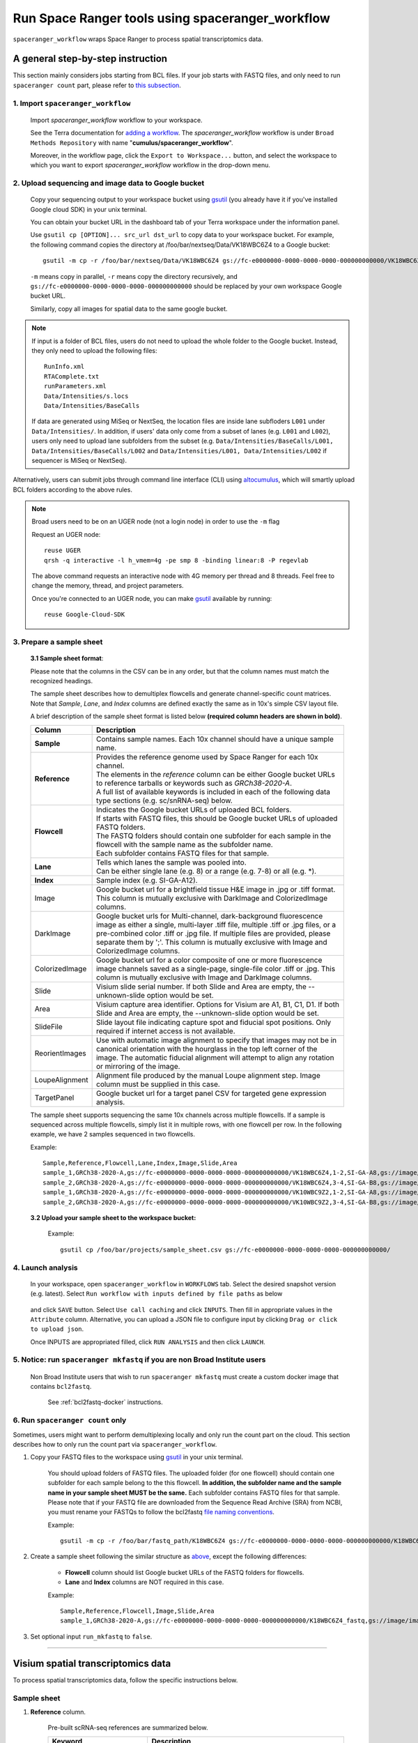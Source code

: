 Run Space Ranger tools using spaceranger_workflow
-------------------------------------------------

``spaceranger_workflow`` wraps Space Ranger to process spatial transcriptomics data.

A general step-by-step instruction
^^^^^^^^^^^^^^^^^^^^^^^^^^^^^^^^^^

This section mainly considers jobs starting from BCL files. If your job starts with FASTQ files, and only need to run ``spaceranger count`` part, please refer to `this subsection <./spaceranger.html#run-spaceranger-count-only>`_.

1. Import ``spaceranger_workflow``
++++++++++++++++++++++++++++++++++

	Import *spaceranger_workflow* workflow to your workspace.

	See the Terra documentation for `adding a workflow`_. The *spaceranger_workflow* workflow is under ``Broad Methods Repository`` with name "**cumulus/spaceranger_workflow**".

	Moreover, in the workflow page, click the ``Export to Workspace...`` button, and select the workspace to which you want to export *spaceranger_workflow* workflow in the drop-down menu.

2. Upload sequencing and image data to Google bucket
++++++++++++++++++++++++++++++++++++++++++++++++++++

	Copy your sequencing output to your workspace bucket using gsutil_ (you already have it if you've installed Google cloud SDK) in your unix terminal.

	You can obtain your bucket URL in the dashboard tab of your Terra workspace under the information panel.

	.. image:: images/google_bucket_link.png

	Use ``gsutil cp [OPTION]... src_url dst_url`` to copy data to your workspace bucket. For example, the following command copies the directory at /foo/bar/nextseq/Data/VK18WBC6Z4 to a Google bucket::

		gsutil -m cp -r /foo/bar/nextseq/Data/VK18WBC6Z4 gs://fc-e0000000-0000-0000-0000-000000000000/VK18WBC6Z4

	``-m`` means copy in parallel, ``-r`` means copy the directory recursively, and ``gs://fc-e0000000-0000-0000-0000-000000000000`` should be replaced by your own workspace Google bucket URL.

	Similarly, copy all images for spatial data to the same google bucket.

.. note::
	If input is a folder of BCL files, users do not need to upload the whole folder to the Google bucket. Instead, they only need to upload the following files::

		RunInfo.xml
		RTAComplete.txt
		runParameters.xml
		Data/Intensities/s.locs
		Data/Intensities/BaseCalls

	If data are generated using MiSeq or NextSeq, the location files are inside lane subfloders ``L001`` under ``Data/Intensities/``. In addition, if users' data only come from a subset of lanes (e.g. ``L001`` and ``L002``), users only need to upload lane subfolders from the subset (e.g. ``Data/Intensities/BaseCalls/L001, Data/Intensities/BaseCalls/L002`` and ``Data/Intensities/L001, Data/Intensities/L002`` if sequencer is MiSeq or NextSeq).

Alternatively, users can submit jobs through command line interface (CLI) using `altocumulus <./command_line.html>`_, which will smartly upload BCL folders according to the above rules.

.. note:: Broad users need to be on an UGER node (not a login node) in order to use the ``-m`` flag

	Request an UGER node::

		reuse UGER
		qrsh -q interactive -l h_vmem=4g -pe smp 8 -binding linear:8 -P regevlab

	The above command requests an interactive node with 4G memory per thread and 8 threads. Feel free to change the memory, thread, and project parameters.

	Once you're connected to an UGER node, you can make gsutil_ available by running::

		reuse Google-Cloud-SDK

3. Prepare a sample sheet
+++++++++++++++++++++++++

	**3.1 Sample sheet format**:

	Please note that the columns in the CSV can be in any order, but that the column names must match the recognized headings.

	The sample sheet describes how to demultiplex flowcells and generate channel-specific count matrices. Note that *Sample*, *Lane*, and *Index* columns are defined exactly the same as in 10x's simple CSV layout file.

	A brief description of the sample sheet format is listed below **(required column headers are shown in bold)**.

	.. list-table::
		:widths: 5 30
		:header-rows: 1

		* - Column
		  - Description
		* - **Sample**
		  - Contains sample names. Each 10x channel should have a unique sample name.
		* - **Reference**
		  -
		  	| Provides the reference genome used by Space Ranger for each 10x channel.
		  	| The elements in the *reference* column can be either Google bucket URLs to reference tarballs or keywords such as *GRCh38-2020-A*.
		  	| A full list of available keywords is included in each of the following data type sections (e.g. sc/snRNA-seq) below.
		* - **Flowcell**
		  -
		    | Indicates the Google bucket URLs of uploaded BCL folders.
		    | If starts with FASTQ files, this should be Google bucket URLs of uploaded FASTQ folders.
		    | The FASTQ folders should contain one subfolder for each sample in the flowcell with the sample name as the subfolder name.
		    | Each subfolder contains FASTQ files for that sample.
		* - **Lane**
		  -
		    | Tells which lanes the sample was pooled into.
		    | Can be either single lane (e.g. 8) or a range (e.g. 7-8) or all (e.g. \*).
		* - **Index**
		  - Sample index (e.g. SI-GA-A12).
		* - Image
		  - Google bucket url for a brightfield tissue H&E image in .jpg or .tiff format. This column is mutually exclusive with DarkImage and ColorizedImage columns.
		* - DarkImage
		  - Google bucket urls for Multi-channel, dark-background fluorescence image as either a single, multi-layer .tiff file, multiple .tiff or .jpg files, or a pre-combined color .tiff or .jpg file. If multiple files are provided, please separate them by ';'. This column is mutually exclusive with Image and ColorizedImage columns.
		* - ColorizedImage
		  - Google bucket url for a color composite of one or more fluorescence image channels saved as a single-page, single-file color .tiff or .jpg. This column is mutually exclusive with Image and DarkImage columns.
		* - Slide
		  - Visium slide serial number. If both Slide and Area are empty, the --unknown-slide option would be set.
		* - Area
		  - Visium capture area identifier. Options for Visium are A1, B1, C1, D1. If both Slide and Area are empty, the --unknown-slide option would be set.
		* - SlideFile
		  - Slide layout file indicating capture spot and fiducial spot positions. Only required if internet access is not available.
		* - ReorientImages
		  - Use with automatic image alignment to specify that images may not be in canonical orientation with the hourglass in the top left corner of the image. The automatic fiducial alignment will attempt to align any rotation or mirroring of the image.
		* - LoupeAlignment
		  - Alignment file produced by the manual Loupe alignment step. Image column must be supplied in this case.
		* - TargetPanel
		  - Google bucket url for a target panel CSV for targeted gene expression analysis.

	The sample sheet supports sequencing the same 10x channels across multiple flowcells. If a sample is sequenced across multiple flowcells, simply list it in multiple rows, with one flowcell per row. In the following example, we have 2 samples sequenced in two flowcells.

	Example::

		Sample,Reference,Flowcell,Lane,Index,Image,Slide,Area
		sample_1,GRCh38-2020-A,gs://fc-e0000000-0000-0000-0000-000000000000/VK18WBC6Z4,1-2,SI-GA-A8,gs://image/image1.tif,V19J25-123,A1
		sample_2,GRCh38-2020-A,gs://fc-e0000000-0000-0000-0000-000000000000/VK18WBC6Z4,3-4,SI-GA-B8,gs://image/image2.tif,V19J25-123,B1
		sample_1,GRCh38-2020-A,gs://fc-e0000000-0000-0000-0000-000000000000/VK10WBC9Z2,1-2,SI-GA-A8,gs://image/image1.tif,V19J25-123,A1
		sample_2,GRCh38-2020-A,gs://fc-e0000000-0000-0000-0000-000000000000/VK10WBC9Z2,3-4,SI-GA-B8,gs://image/image2.tif,V19J25-123,B1

	**3.2 Upload your sample sheet to the workspace bucket:**

		Example::

			gsutil cp /foo/bar/projects/sample_sheet.csv gs://fc-e0000000-0000-0000-0000-000000000000/

4. Launch analysis
++++++++++++++++++

	In your workspace, open ``spaceranger_workflow`` in ``WORKFLOWS`` tab. Select the desired snapshot version (e.g. latest). Select ``Run workflow with inputs defined by file paths`` as below

		.. image:: images/single_workflow.png

	and click ``SAVE`` button. Select ``Use call caching`` and click ``INPUTS``. Then fill in appropriate values in the ``Attribute`` column. Alternative, you can upload a JSON file to configure input by clicking ``Drag or click to upload json``.

	Once INPUTS are appropriated filled, click ``RUN ANALYSIS`` and then click ``LAUNCH``.

5. Notice: run ``spaceranger mkfastq`` if you are non Broad Institute users
+++++++++++++++++++++++++++++++++++++++++++++++++++++++++++++++++++++++++++

	Non Broad Institute users that wish to run ``spaceranger mkfastq`` must create a custom docker image that contains ``bcl2fastq``.

		See :ref:`bcl2fastq-docker` instructions.

6. Run ``spaceranger count`` only
++++++++++++++++++++++++++++++++++++

Sometimes, users might want to perform demultiplexing locally and only run the count part on the cloud. This section describes how to only run the count part via ``spaceranger_workflow``.

#. Copy your FASTQ files to the workspace using gsutil_ in your unix terminal.

	You should upload folders of FASTQ files. The uploaded folder (for one flowcell) should contain one subfolder for each sample belong to the this flowcell. **In addition, the subfolder name and the sample name in your sample sheet MUST be the same.** Each subfolder contains FASTQ files for that sample. Please note that if your FASTQ file are downloaded from the Sequence Read Archive (SRA) from NCBI, you must rename your FASTQs to follow the bcl2fastq `file naming conventions`_.

	Example::

		gsutil -m cp -r /foo/bar/fastq_path/K18WBC6Z4 gs://fc-e0000000-0000-0000-0000-000000000000/K18WBC6Z4_fastq

#. Create a sample sheet following the similar structure as `above <./spaceranger.html#prepare-a-sample-sheet>`_, except the following differences:

	- **Flowcell** column should list Google bucket URLs of the FASTQ folders for flowcells.
	- **Lane** and **Index** columns are NOT required in this case.

	Example::

		Sample,Reference,Flowcell,Image,Slide,Area
		sample_1,GRCh38-2020-A,gs://fc-e0000000-0000-0000-0000-000000000000/K18WBC6Z4_fastq,gs://image/image1.tif,V19J25-123,A1

#. Set optional input ``run_mkfastq`` to ``false``.

---------------------------------

Visium spatial transcriptomics data
^^^^^^^^^^^^^^^^^^^^^^^^^^^^^^^^^^^

To process spatial transcriptomics data, follow the specific instructions below.

Sample sheet
++++++++++++

#. **Reference** column.

	Pre-built scRNA-seq references are summarized below.

	.. list-table::
		:widths: 5 20
		:header-rows: 1

		* - Keyword
		  - Description
		* - **GRCh38-2020-A**
		  - Human GRCh38 (GENCODE v32/Ensembl 98)
		* - **mm10-2020-A**
		  - Mouse mm10 (GENCODE vM23/Ensembl 98)
		* - **GRCh38_and_mm10-2020-A**
		  - Human GRCh38 (GENCODE v32/Ensembl 98) and mouse mm10 (GENCODE vM23/Ensembl 98)
		* - **GRCh38_v3.0.0**
		  - Human GRCh38, spaceranger reference 3.0.0, Ensembl v93 gene annotation
		* - **hg19_v3.0.0**
		  - Human hg19, cellranger reference 3.0.0, Ensembl v87 gene annotation
		* - **mm10_v3.0.0**
		  - Mouse mm10, cellranger reference 3.0.0, Ensembl v93 gene annotation
		* - **GRCh38_and_mm10_v3.1.0**
		  - Human (GRCh38) and mouse (mm10), cellranger references 3.1.0, Ensembl v93 gene annotations for both human and mouse
		* - **hg19_and_mm10_v3.0.0**
		  - Human (hg19) and mouse (mm10), cellranger reference 3.0.0, Ensembl v93 gene annotations for both human and mouse
		* - **GRCh38_v1.2.0** or **GRCh38**
		  - Human GRCh38, cellranger reference 1.2.0, Ensembl v84 gene annotation
		* - **hg19_v1.2.0** or **hg19**
		  - Human hg19, cellranger reference 1.2.0, Ensembl v82 gene annotation
		* - **mm10_v1.2.0** or **mm10**
		  - Mouse mm10, cellranger reference 1.2.0, Ensembl v84 gene annotation
		* - **GRCh38_and_mm10_v1.2.0** or **GRCh38_and_mm10**
		  - Human and mouse, built from GRCh38 and mm10 cellranger references, Ensembl v84 gene annotations are used

	Pre-built snRNA-seq references are summarized below.

	.. list-table::
		:widths: 5 20
		:header-rows: 1

		* - Keyword
		  - Description
		* - **GRCh38_premrna_v3.0.0**
		  - Human, introns included, built from GRCh38 cellranger reference 3.0.0, Ensembl v93 gene annotation, treating annotated transcripts as exons
		* - **GRCh38_premrna_v1.2.0** or **GRCh38_premrna**
		  - Human, introns included, built from GRCh38 cellranger reference 1.2.0, Ensembl v84 gene annotation, treating annotated transcripts as exons
		* - **mm10_premrna_v1.2.0** or **mm10_premrna**
		  - Mouse, introns included, built from mm10 cellranger reference 1.2.0, Ensembl v84 gene annotation, treating annotated transcripts as exons
		* - **GRCh38_premrna_and_mm10_premrna_v1.2.0** or **GRCh38_premrna_and_mm10_premrna**
		  - Human and mouse, introns included, built from GRCh38_premrna_v1.2.0 and mm10_premrna_v1.2.0

Workflow input
++++++++++++++

For spatial data, ``spaceranger_workflow`` takes Illumina outputs and related images as input and runs ``spaceranger mkfastq`` and ``spaceranger count``. Revalant workflow inputs are described below, with required inputs highlighted in bold.

	.. list-table::
		:widths: 5 30 30 20
		:header-rows: 1

		* - Name
		  - Description
		  - Example
		  - Default
		* - **input_csv_file**
		  - Sample Sheet (contains Sample, Reference, Flowcell, Lane, Index as required and Image, DarkImage, ColorizedImage, Slide, Area, SlideFile, ReorientImages, LoupeAlignment, TargetPanel as optional)
		  - "gs://fc-e0000000-0000-0000-0000-000000000000/sample_sheet.csv"
		  -
		* - **output_directory**
		  - Output directory
		  - "gs://fc-e0000000-0000-0000-0000-000000000000/spaceranger_output"
		  - Results are written under directory *output_directory* and will overwrite any existing files at this location.
		* - run_mkfastq
		  - If you want to run ``spaceranger mkfastq``
		  - true
		  - true
		* - run_count
		  - If you want to run ``spaceranger count``
		  - true
		  - true
		* - delete_input_bcl_directory
		  - If delete BCL directories after demux. If false, you should delete this folder yourself so as to not incur storage charges
		  - false
		  - false
		* - mkfastq_barcode_mismatches
		  - Number of mismatches allowed in matching barcode indices (bcl2fastq2 default is 1)
		  - 0
		  -
		* - no_bam
		  - Turn this option on to disable BAM file generation.
		  - false
		  - false
		* - secondary
		  - Perform Space Ranger secondary analysis (dimensionality reduction, clustering, etc.)
		  - false
		  - false
		* - spaceranger_version
		  - spaceranger version, could be 1.3.0
		  - "1.3.0"
		  - "1.3.0"
		* - config_version
		  - config docker version used for processing sample sheets, could be 0.2, 0.1
		  - "0.2"
		  - "0.2"
		* - docker_registry
		  - Docker registry to use for spaceranger_workflow. Options:

		  	- "quay.io/cumulus" for images on Red Hat registry;

		  	- "cumulusprod" for backup images on Docker Hub.
		  - "quay.io/cumulus"
		  - "quay.io/cumulus"
		* - spaceranger_mkfastq_docker_registry
		  - Docker registry to use for ``spaceranger mkfastq``.
		    Default is the registry to which only Broad users have access.
		    See :ref:`bcl2fastq-docker` for making your own registry.
		  - "gcr.io/broad-cumulus"
		  - "gcr.io/broad-cumulus"
		* - zones
		  - Google cloud zones
		  - "us-central1-a us-west1-a"
		  - "us-central1-a us-central1-b us-central1-c us-central1-f us-east1-b us-east1-c us-east1-d us-west1-a us-west1-b us-west1-c"
		* - num_cpu
		  - Number of cpus to request for one node for spaceranger mkfastq and spaceranger count
		  - 32
		  - 32
		* - memory
		  - Memory size string for spaceranger mkfastq and spaceranger count
		  - "120G"
		  - "120G"
		* - mkfastq_disk_space
		  - Optional disk space in GB for mkfastq
		  - 1500
		  - 1500
		* - count_disk_space
		  - Disk space in GB needed for spaceranger count
		  - 500
		  - 500
		* - backend
		  - Cloud infrastructure backend to use. Available options:

		    - "gcp" for Google Cloud;
		    - "aws" for Amazon AWS;
		    - "local" for local machine.
		  - "gcp"
		  - "gcp"
		* - preemptible
		  - Number of preemptible tries. This works only when *backend* is ``gcp``.
		  - 2
		  - 2
		* - awsMaxRetries
		  - Number of maximum retries when running on AWS. This works only when *backend* is ``aws``.
		  - 5
		  - 5

Workflow output
+++++++++++++++

See the table below for important sc/snRNA-seq outputs.

.. list-table::
	:widths: 5 5 10
	:header-rows: 1

	* - Name
	  - Type
	  - Description
	* - output_fastqs_directory
	  - Array[String]
	  - A list of google bucket urls containing FASTQ files, one url per flowcell.
	* - output_count_directory
	  - Array[String]
	  - A list of google bucket urls containing count matrices, one url per sample.
	* - metrics_summaries
	  - File
	  - A excel spreadsheet containing QCs for each sample.
	* - output_web_summary
	  - Array[File]
	  - A list of htmls visualizing QCs for each sample (spaceranger count output).

---------------------------------

Build Space Ranger References
^^^^^^^^^^^^^^^^^^^^^^^^^^^^^

Reference built by Cell Ranger for sc/snRNA-seq should be compatible with Space Ranger. For more details on building references uing Cell Ranger, please refer to `here <./cellranger/index.html#build-references-for-sc-snrna-seq>`_.


.. _gsutil: https://cloud.google.com/storage/docs/gsutil
.. _adding a workflow: https://support.terra.bio/hc/en-us/articles/360025674392-Finding-the-tool-method-you-need-in-the-Methods-Repository
.. _`file naming conventions`: https://kb.10xgenomics.com/hc/en-us/articles/115003802691-How-do-I-prepare-Sequence-Read-Archive-SRA-data-from-NCBI-for-Cell-Ranger-
